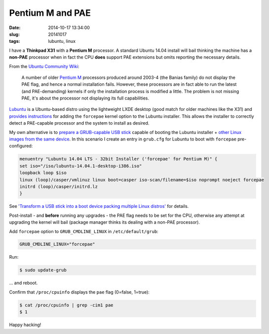 =================
Pentium M and PAE
=================

:date: 2014-10-17 13:34:00
:slug: 20141017
:tags: lubuntu, linux

I have a **Thinkpad X31** with a **Pentium M** processor. A standard Ubuntu 14.04 install will bail thinking the machine has a **non-PAE** processor when in fact the CPU **does** support PAE extensions but omits reporting the necessary details. 

From the `Ubuntu Community Wiki <https://help.ubuntu.com/community/PAE>`_:

    A number of older `Pentium M <https://en.wikipedia.org/wiki/List_of_Intel_Pentium_M_microprocessors>`_ processors produced around 2003-4 (the Banias family) do not display the PAE flag, and hence a normal installation fails. However, these processors are in fact able to run the latest (and PAE-demanding) kernels if only the installation process is modified a little. The problem is not missing PAE, it's about the processor not displaying its full capabilities.

`Lubuntu <http://lubuntu.net/>`_ is a Ubuntu-based distro using the lightweight LXDE desktop (good match for older machines like the X31) and `provides instructions <https://wiki.ubuntu.com/Lubuntu/AdvancedMethods#Pentium_M_and_Celeron_M>`_ for adding the ``forcepae`` kernel option to the Lubuntu installer. This allows the installer to correctly detect a PAE-capable processor and the system to install as desired.

My own alternative is to `prepare a GRUB-capable USB stick <http://www.circuidipity.com/multi-boot-usb.html>`_ capable of booting the Lubuntu installer + `other Linux images from the same device <http://www.circuidipity.com/multi-boot-usb.html>`_. In this scenario I create an entry in ``grub.cfg`` for Lubuntu to boot with ``forcepae`` pre-configured:

.. code-block:: bash

    menuentry "Lubuntu 14.04 LTS - 32bit Installer ('forcepae' for Pentium M)" {
    set iso="/iso/lubuntu-14.04.1-desktop-i386.iso"
    loopback loop $iso
    linux (loop)/casper/vmlinuz linux boot=casper iso-scan/filename=$iso noprompt noeject forcepae
    initrd (loop)/casper/initrd.lz
    }

See `'Transform a USB stick into a boot device packing multiple Linux distros' <http://www.circuidipity.com/multi-boot-usb.html>`_ for details.

Post-install - and **before** running any upgrades - the PAE flag needs to be set for the CPU, otherwise any attempt at upgrading the kernel will bail (package manager thinks its dealing with a non-PAE processor).

Add ``forcepae`` option to ``GRUB_CMDLINE_LINUX`` in ``/etc/default/grub``:

.. code-block:: bash

    GRUB_CMDLINE_LINUX="forcepae"

Run:

.. code-block:: bash

  $ sudo update-grub

... and reboot.

Confirm that ``/proc/cpuinfo`` displays the ``pae`` flag (0=false, 1=true):

.. code-block:: bash

    $ cat /proc/cpuinfo | grep -cim1 pae
    $ 1

Happy hacking!
